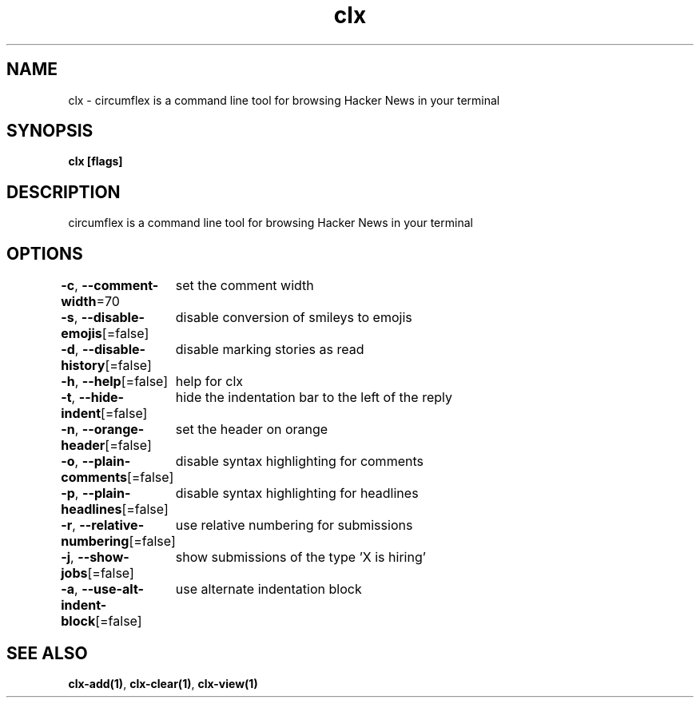.nh
.TH "clx" "1" "Oct 2021" "Ben Sadeh" "circumflex"

.SH NAME
.PP
clx \- circumflex is a command line tool for browsing Hacker News in your terminal


.SH SYNOPSIS
.PP
\fBclx [flags]\fP


.SH DESCRIPTION
.PP
circumflex is a command line tool for browsing Hacker News in your terminal


.SH OPTIONS
.PP
\fB\-c\fP, \fB\-\-comment\-width\fP=70
	set the comment width

.PP
\fB\-s\fP, \fB\-\-disable\-emojis\fP[=false]
	disable conversion of smileys to emojis

.PP
\fB\-d\fP, \fB\-\-disable\-history\fP[=false]
	disable marking stories as read

.PP
\fB\-h\fP, \fB\-\-help\fP[=false]
	help for clx

.PP
\fB\-t\fP, \fB\-\-hide\-indent\fP[=false]
	hide the indentation bar to the left of the reply

.PP
\fB\-n\fP, \fB\-\-orange\-header\fP[=false]
	set the header on orange

.PP
\fB\-o\fP, \fB\-\-plain\-comments\fP[=false]
	disable syntax highlighting for comments

.PP
\fB\-p\fP, \fB\-\-plain\-headlines\fP[=false]
	disable syntax highlighting for headlines

.PP
\fB\-r\fP, \fB\-\-relative\-numbering\fP[=false]
	use relative numbering for submissions

.PP
\fB\-j\fP, \fB\-\-show\-jobs\fP[=false]
	show submissions of the type 'X is hiring'

.PP
\fB\-a\fP, \fB\-\-use\-alt\-indent\-block\fP[=false]
	use alternate indentation block


.SH SEE ALSO
.PP
\fBclx\-add(1)\fP, \fBclx\-clear(1)\fP, \fBclx\-view(1)\fP
